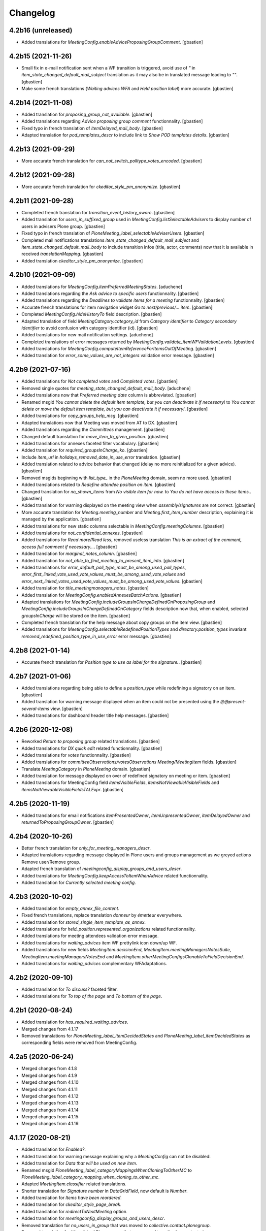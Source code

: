 Changelog
=========


4.2b16 (unreleased)
-------------------

- Added translations for `MeetingConfig.enableAdviceProposingGroupComment`.
  [gbastien]

4.2b15 (2021-11-26)
-------------------

- Small fix in e-mail notification sent when a WF transition is triggered,
  avoid use of `"` in `item_state_changed_default_mail_subject` translation as
  it may also be in translated message leading to `""`.
  [gbastien]
- Make some french translations (`Waiting advices WFA` and `Held position label`)
  more accurate.
  [gbastien]

4.2b14 (2021-11-08)
-------------------

- Added translation for `proposing_group_not_available`.
  [gbastien]
- Added translations regarding `Advice proposing group comment` functionnality.
  [gbastien]
- Fixed typo in french translation of `itemDelayed_mail_body`.
  [gbastien]
- Adapted translation for `pod_templates_descr` to include link to
  `Show POD templates details`.
  [gbastien]

4.2b13 (2021-09-29)
-------------------

- More accurate french translation for `can_not_switch_polltype_votes_encoded`.
  [gbastien]

4.2b12 (2021-09-28)
-------------------

- More accurate french translation for `ckeditor_style_pm_anonymize`.
  [gbastien]

4.2b11 (2021-09-28)
-------------------

- Completed french translation for `transition_event_history_aware`.
  [gbastien]
- Added translation for `users_in_suffixed_group` used in
  `MeetingConfig.listSelectableAdvisers` to display number
  of users in advisers Plone group.
  [gbastien]
- Fixed typo in french translation of `PloneMeeting_label_selectableAdviserUsers`.
  [gbastien]
- Completed mail notifications translations `item_state_changed_default_mail_subject`
  and `item_state_changed_default_mail_body` to include transition infos
  (title, actor, comments) now that it is available in received `translationMapping`.
  [gbastien]
- Added translation `ckeditor_style_pm_anonymize`.
  [gbastien]

4.2b10 (2021-09-09)
-------------------

- Added translations for `MeetingConfig.itemPreferredMeetingStates`.
  [aduchene]
- Added translations regarding the `Ask advice to specific users` functionnality.
  [gbastien]
- Added translations regarding the `Deadlines to validate items for a meeting` functionnality.
  [gbastien]
- Accurate french translations for item navigation widget `Go to next/previous/... item`.
  [gbastien]
- Completed `MeetingConfig.hideHistoryTo` field description.
  [gbastien]
- Adapted translation of field `MeetingCategory.category_id` from `Category identifier`
  to `Category secondary identifier` to avoid confusion with category identifier (id).
  [gbastien]
- Added translations for new mail notification settings.
  [aduchene]
- Completed translations of error messages returned by `MeetingConfig.validate_itemWFValidationLevels`.
  [gbastien]
- Added translations for `MeetingConfig.computeItemReferenceForItemsOutOfMeeting`.
  [gbastien]
- Added translation for `error_some_values_are_not_integers` validation error message.
  [gbastien]

4.2b9 (2021-07-16)
------------------

- Added translations for `Not completed votes` and `Completed votes`.
  [gbastien]
- Removed single quotes for `meeting_state_changed_default_mail_body`.
  [aduchene]
- Added translations now that `Preferred meeting date` column is abbreviated.
  [gbastien]
- Renamed msgid `You cannot delete the default item template, but you can deactivate it if necessary!` to
  `You cannot delete or move the default item template, but you can deactivate it if necessary!`.
  [gbastien]
- Added translations for `copy_groups_help_msg`.
  [gbastien]
- Adapted translations now that Meeting was moved from AT to DX.
  [gbastien]
- Added translations regarding the `Committees` management.
  [gbastien]
- Changed default translation for `move_item_to_given_position`.
  [gbastien]
- Added translations for annexes faceted filter vocabulary.
  [gbastien]
- Added translation for `required_groupsInCharge_ko`.
  [gbastien]
- Include `item_url` in `holidays_removed_date_in_use_error` translation.
  [gbastien]
- Added translation related to advice behavior that changed (delay no more reinitialized for a given advice).
  [gbastien]
- Removed msgids beginning with `list_type_` in the `PloneMeeting` domain, seem no more used.
  [gbastien]
- Added translations related to `Redefine attendee position on item`.
  [gbastien]
- Changed translation for `no_shown_items` from `No visible item for now.`
  to `You do not have access to these items.`.
  [gbastien]
- Added translation for warning displayed on the meeting view when `assembly/signatures` are not correct.
  [gbastien]
- More accurate translation for `Meeting.meeting_number` and `Meeting.first_item_number`
  description, explaining it is managed by the application.
  [gbastien]
- Added translations for new static columns selectable in `MeetingConfig.meetingColumns`.
  [gbastien]
- Added translations for `not_confidential_annexes`.
  [gbastien]
- Added translations for `Read more/Read less`, removed useless translation
  `This is an extract of the comment, access full comment if necessary...`.
  [gbastien]
- Added translation for `marginal_notes_column`.
  [gbastien]
- Added translation for `not_able_to_find_meeting_to_present_item_into`.
  [gbastien]
- Added translations for `error_default_poll_type_must_be_among_used_poll_types`,
  `error_first_linked_vote_used_vote_values_must_be_among_used_vote_values` and
  `error_next_linked_votes_used_vote_values_must_be_among_used_vote_values`.
  [gbastien]
- Added translation for `title_meetingmanagers_notes`.
  [gbastien]
- Added translation for `MeetingConfig.enabledAnnexesBatchActions`.
  [gbastien]
- Adapted translations for `MeetingConfig.includeGroupsInChargeDefinedOnProposingGroup`
  and `MeetingConfig.includeGroupsInChargeDefinedOnCategory` fields description
  now that, when enabled, selected `groupsInCharge` will be stored on the item.
  [gbastien]
- Completed french translation for the help message about copy groups on the item view.
  [gbastien]
- Added translations for `MeetingConfig.selectableRedefinedPositionTypes` and
  `directory.position_types` invariant `removed_redefined_position_type_in_use_error` error message.
  [gbastien]

4.2b8 (2021-01-14)
------------------

- Accurate french translation for `Position type to use as label for the signature.`.
  [gbastien]

4.2b7 (2021-01-06)
------------------

- Added translations regarding being able to define a `position_type`
  while redefining a signatory on an item.
  [gbastien]
- Added translation for warning message displayed when an item could not be
  presented using the `@@present-several-items` view.
  [gbastien]
- Added translations for dashboard header title help messages.
  [gbastien]

4.2b6 (2020-12-08)
------------------

- Reworked `Return to proposing group` related translations.
  [gbastien]
- Added translations for `DX quick edit` related functionnality.
  [gbastien]
- Added translations for `votes` functionnality.
  [gbastien]
- Added translations for `committeeObservations/votesObservations`
  `Meeting/MeetingItem` fields.
  [gbastien]
- Translate `MeetingCategory` in `PloneMeeting` domain.
  [gbastien]
- Added translation for message displayed on over of redefined
  signatory on meeting or item.
  [gbastien]
- Added translations for MeetingConfig field `itemsVisibleFields`,
  `itemsNotViewableVisibleFields` and `itemsNotViewableVisibleFieldsTALExpr`.
  [gbastien]

4.2b5 (2020-11-19)
------------------

- Added translations for email notifications `itemPresentedOwner`,
  `itemUnpresentedOwner`, `itemDelayedOwner` and `returnedToProposingGroupOwner`.
  [gbastien]

4.2b4 (2020-10-26)
------------------

- Better french translation for `only_for_meeting_managers_descr`.
- Adapted translations regarding message displayed in Plone users and groups management
  as we greyed actions Remove user/Remove group.
- Adapted french translation of `meetingconfig_display_groups_and_users_descr`.
- Added translations for `MeetingConfig.keepAccessToItemWhenAdvice` related functionnality.
- Added translation for `Currently selected meeting config`.

4.2b3 (2020-10-02)
------------------

- Added translation for `empty_annex_file_content`.
- Fixed french translations, replace translation `donneur` by `émetteur` everywhere.
- Added translation for `stored_single_item_template_as_annex`.
- Added translations for `held_position.represented_organizations` related functionnality.
- Added translations for meeting attendees validation error message.
- Added translations for `waiting_advices` item WF prettylink icon down/up WF.
- Added translations for new fields `MeetingItem.decisionEnd`,
  `MeetingItem.meetingManagersNotesSuite`, `MeetingItem.meetingManagersNotesEnd` and
  `MeetingItem.otherMeetingConfigsClonableToFieldDecisionEnd`.
- Added translations for `waiting_advices` complementary WFAdaptations.

4.2b2 (2020-09-10)
------------------

- Added translation for `To discuss?` faceted filter.
- Added translations for `To top of the page` and `To bottom of the page`.

4.2b1 (2020-08-24)
------------------

- Added translation for `has_required_waiting_advices`.
- Merged changes from 4.1.17
- Removed translations for `PloneMeeting_label_itemDecidedStates` and
  `PloneMeeting_label_itemDecidedStates` as corresponding fields were removed
  from MeetingConfig.

4.2a5 (2020-06-24)
------------------
- Merged changes from 4.1.8
- Merged changes from 4.1.9
- Merged changes from 4.1.10
- Merged changes from 4.1.11
- Merged changes from 4.1.12
- Merged changes from 4.1.13
- Merged changes from 4.1.14
- Merged changes from 4.1.15
- Merged changes from 4.1.16

4.1.17 (2020-08-21)
-------------------

- Added translation for `Enabled?`.
- Added translation for warning message explaining why a `MeetingConfig` can not be disabled.
- Added translation for `Data that will be used on new item`.
- Renamed msgid `PloneMeeting_label_categoryMappingsWhenCloningToOtherMC` to
  `PloneMeeting_label_category_mapping_when_cloning_to_other_mc`.
- Adapted `MeetingItem.classifier` related translations.
- Shorter translation for `Signature number` in `DataGridField`, now default is `Number`.
- Added translation for `Items have been reordered.`
- Added translation for `ckeditor_style_page_break`.
- Added translation for `redirectToNextMeeting` option.
- Added translation for `meetingconfig_display_groups_and_users_descr`.
- Removed translation for `no_users_in_group` that was moved to `collective.contact.plonegroup`.
- Removed translation for `View linked Plone groups` that was moved to `collective.contact.plonegroup`.
- Added translation for `POD template to annex`.
- Adapted translations for `MeetingConfig.meetingItemTemplatesToStoreAsAnnex`.
- Reworked email notifications subject to always have relevant information at
  the beginning of the subject in case item title is very long.
- Rationalized every field descr using translation `only editable/vieable by MeetingManagers` and
  `only editable by MeetingManagers but viewable by everyone`.
- Added more accurate translation for `warning_adding_org_outside_own_org`.

4.1.16 (2020-06-24)
-------------------

- Added translation for `directory.position_types` validator.

4.1.15 (2020-06-11)
-------------------

- Added translation for "wf_transition_triggered_by_application" msgid in imio.history domain.

4.1.14 (2020-05-26)
-------------------

- Added translations for "Empty item is also created from an item template" functionnality.
- Added translations for "Avoid multiple clicks when creating new item by disabling the icon" functionnality.

4.1.13 (2020-05-08)
-------------------

- Simplified translation "Disabled (greyed) annexes will not be kept on the new duplicated item.".
- Added translation for "Show available items to application users" functionnality.
- The msgid "Preview detailled advice" was renamed to "Preview detailed advice".
- Added translations for email notifications "itemPostponedNextMeeting" and "adviceEditedOwner".

4.1.12 (2020-04-30)
-------------------

- Added back french translation for "Duplicate and keep link" in plone.po.
- Completed translation "Disabled (greyed) annexes will not be kept on the new duplicated item.".

4.1.11 (2020-04-29)
-------------------

- Simplified french translation "${number_of_annexes} annexe(s) a(ont) été stockée(s)." to "${number_of_annexes} annexes ont été stockées.".
- Added translations for the 'Duplicate item with options' functionnality.

4.1.10 (2020-04-20)
-------------------

- Added translations for copyGroups faceted filter related functionnality.

4.1.9 (2020-04-06)
------------------

- Added translations for MeetingItem.decisionSuite field.

4.1.8 (2020-04-02)
------------------

- Added translations for improved edition functionality.
- Added translations for the 'Non attendee' functionnality.
- Added translations for 'MeetingConfig.removeAnnexesPreviewsOnMeetingClosure' related functionnality.
- Added translation for 'wa_meetingmanager_correct_closed_meeting' and removed translations for 'MeetingConfig.meetingManagerMayCorrectClosedMeeting'.

4.2a4 (2020-03-13)
------------------

- Merged changes from 4.1.7

4.2a3 (2020-02-21)
------------------

- Merged changes from 4.1.6

4.2a2 (2020-02-21)
------------------

- Merged changes from 4.1.5

4.2a1 (2020-02-06)
------------------

- Adapted translations for mail notification (now that item validation roles are removed, MeetingMember does not exist anymore for example).
- Added translations for default item WF validation levels defined in MeetingConfig.itemWFValidationLevels.
- Added translation for MeetingItem.validate_groupsInCharge error message.

4.1.7 (2020-03-12)
------------------

- Added translation for person.firstname_abbreviated field.
- Added translations for MeetingItem.meetingManagersNotes field.
- Added translation for "Item is signed?" faceted filter.

4.1.6 (2020-02-21)
------------------

- Adapted translation of history message when item was created from item template that includes now the original item template path and title.

4.1.5 (2020-02-18)
------------------

- Added translation for 'Temporary QR code!'.
- Added translations for MeetingConfig.annexRestrictShownAndEditableAttributes related functionnality.
- Added translations for Meeting.convocationDate.

4.1.4 (2020-01-10)
------------------

- Added translation for MeetingItem.validate_groupsInCharge error message.
- Adapted translation of 'searchallmeetings' and added translation for 'searchnotdecidedmeetings'.
- Simplified french translation for MeetingItem.manuallyLinkedItems description.
- Added translations for MeetingConfig.includeGroupsInChargeDefinedOnProposingGroup and MeetingConfig.includeGroupsInChargeDefinedOnCategory.

4.1.3 (2019-11-19)
------------------

- Fixed typo in 'manually_linked_items_descr' french translation.

4.1.2 (2019-11-04)
------------------

- Added translation for portal_message warning when a ftw.labels label can not be removed because used by an item.
- Adapted translation of 'Holidays warning' collective.messagesviewlet message to be less panicking.

4.1.1 (2019-10-14)
------------------

- Adapted translation of field IPMHeldPosition.secondary_position_type so it is clear that it is not an additional held_position.

4.1 (2019-10-04)
----------------

- Added missing translation for 'backTo_returned_to_proposing_group_from_returned_to_proposing_group_prevalidated'.
- Replaced translations containing strings between quotes (') by strings between double quotes (").
- Added translation for 'can_not_select_optional_adviser_same_group_as_inherited'.
- Removed empty translation file 'collective.contact.core.pot' and associated .po files.

4.1rc6 (2019-09-23)
-------------------

- Added translations for held_position.secondary_position_type field.
- Added translations for new inserting methods 'on_item_title', 'on_item_decision_first_words' and 'on_item_creator'.

4.1rc5 (2019-09-12)
-------------------

- Added translations for new advice types "cautious" and "positive_with_comments".
- Adapted translation for "Taken over by" faceted filter title.
- Adapted translations of MeetingConfig.onMeetingTransitionItemTransitionToTrigger that was moved to MeetingConfig.onMeetingTransitionItemActionToExecute.

4.1rc4 (2019-08-13)
-------------------

- Added translations for 'Groups in charge' and 'Acronym of groups in charge' dashboard columns.
- Moved translations from collective.contact.core to PloneMeeting domain, only use collective.contact.core to override existing translations.
- Adapted translation of held_position.position_type description so link displayed to edit contacts directory works while adding/editing a held_position.
- Added translations for "Associated groups" dashboard column and faceted filter.
- Added translations for "items to follow" faceted search.
- Changed translation of "Group in charge" eea faceted filter for "Groups in charge".

4.1rc3 (2019-07-19)
-------------------

- Added an empty translation for MeetingItem.groupsInCharge field description.

4.1rc2 (2019-07-01)
-------------------

- Added translation for IPMHeldPosition.position description.
- Added translations for new inserting method 'on_all_associated_groups' and related changes (MeetingConfig.orderedAssociatedOrganizations).
- Added translations for MeetingItem.groupsInCharge and MeetingConfig.orderedGroupsInCharge fields and functionnalities.
- Use same ${item_url} for messages can_not_delete_organization_meetingitem and can_not_delete_organization_config_meetingitem.

4.1rc1 (2019-06-11)
-------------------

- Adapted translations for MeetingConfig.defaultAdviceHiddenDuringRedaction label.

4.1b13 (2019-05-17)
-------------------

- Changed translation for header_getItemNumber from empty space to non-breaking spaces.
- Added translation for "Edit contacts".
- Added translation for contact usage "asker", removed some useless MeetingUsers translations.
- Added translations for MeetingConfig.orderedItemInitiators field and completed assembly/attendees
  related translations.
- Added translation for error message when mailing lists wrongly defined on POD template.
- Added translations for 'Reinitialize advice delay' action.
- Added translations for MeetingConfig 'Update items and meetings' action.
- Added translations for ToolPloneMeeting 'Invalidate all cache' action.
- Added translations for 'Update local roles' batch action.
- Added translations for 'Unread' ftw.labels related functionnality.
- Added translations for action 'Initialize personal label on existing items'.
- Added translations for person.userid field.
- Adapted translation for MeetingConfig.customAdvisers 'gives_auto_advice_on' column.
- Added translations for 'ToolPloneMeeting.enableScanDocs' field.
- Added translations regarding 'MeetingConfig.powerObservers' functionnality.
- Removed translations related to ToolPloneMeeting removed fields 'extractTextFromFiles',
  'availableOcrLanguages', 'defaultOcrLanguage' and 'enableUserPreferences'
- Adapted translation for POD template mailing_list description to explain use of 'group:' in recipients
- Added translation for 'can_not_delete_meetingcategory_other_category_mapping'
- Review message used as 'title' on a HTML tag to always use same format (especially no '.' at the end)
- Added translations for MeetingConfig.meetingPresentItemWhenNoCurrentMeetingStates related functionnality.
- Changed translation for users who recive mail when item is delayed or an advice was given
- Put the status before the title in the email topics
- Added missing transaltions (restrict_access_to_secret_items_to_descr, PloneMeeting_label_restrictAccessToSecretItemsTo)

4.1b12 (2019-01-31)
-------------------

- Added translation for datagridfield column ToolPloneMeeting.configGroups.full_label.
- Added translation for @@reorder-items action.
- Added translations for integration of collective.quickupload
  to upload several annexes at the same time.
- Override held_position.label field description.
- Added translations for "held_position used by" viewlet.
- Translate held_position.position_type field description.
- Translate deactivated WF state id so it is translated in the review_state z3ctable column.

4.1b11 (2019-01-14)
-------------------

- Accurate translation when a user is adding an organization outside 'My organization'.
- Added translations for MeetingConfig.usingGroup related functionnality.
- Added translations for MeetingItem.textCheckList related functionnality.
- Removed translations for MeetingConfig.defaultMeetingItemMotivation as field was removed.
- Added translations for new columns selectable in the MeetingConfig.meetingColumns.
- Removed useless msgids eventOccurred_mail_subject and eventOccurred_mail_body
- Added translations for 'Ordered groups' and 'Ordered categories'

4.1b10 (2018-12-04)
-------------------

- Added missing contacts new fields translations.

4.1b9 (2018-11-20)
------------------

- Added 'Style templates' label translation.
- Added translations for column held_position added to organization.certified_signatures
  and MeetingConfig.certifiedSignatures datagrid fields.
- Added translations regarding being able to manage excused by item.
- Added translations about item guests.

4.1b8 (2018-08-31)
------------------

- Added translations regarding collective.contact integration.
- Removed a lot of useless translations.
- Added translations for MeetingConfig before delete exceptions.
- Added translations for MeetingConfig.groupsHiddenInDashboardFilter.
- Added translations for MeetingConfig.inheritedAdviceRemoveableByAdviser and advice
  inheritance removal related functionnality.
- Use shorter msgids for "advice hidden during redaction" and "advice considered not
  given" sentences
- Added translation for item advice addable states displayed in "?" of advice popup
- Added translations for new field MeetingConfig.usersHiddenInDashboardFilter

4.1b7 (2018-05-04)
------------------

- Added translation for plone.app.querystring field index 'getProposingGroup'.
  Translations of plone.app.querystring PM related indexes are now translated
  in the PloneMeeting domain.
- Added translations for MeetingConfig.hideHistoryTo.
- Added translations regarding WFAdaptations 'accepted_out_of_meeting'.
- Added translations for new field MeetingConfig.contentsKeptOnSentToOtherMC and related.

4.1b6 (2018-03-19)
------------------

- Added translations for WFA 'wa_presented_item_back_to_itemcreated',
  'wa_presented_item_back_to_prevalidated' and 'wa_presented_item_back_to_itemcreated'.

4.1b5 (2018-02-23)
------------------

- Added translation for 'Review state (title)' dashboard column.
- Added translation for 'transition_event'.
- Added translations for 'MeetingConfig.itemFieldsToKeepConfigSortingFor'.
- Added translations for new CKeditor styles 'highlight-blue' and 'highlight-green'.

4.1b4 (2018-01-31)
------------------

- Added translations for 'Labels' faceted filter.
- Moved 'budget_infos_column' and 'item_reference_column' msgids from
  'PloneMeeting' domain to 'collective.eeafaceted.z3ctable' domain

4.1b3 (2018-01-23)
------------------

- Added translations for 'copyGroups' mail notification.
- Normalized backTo state translations.

4.1b2 (2017-12-07)
------------------

- Added translations for 'refused' WFAdaptation.
- Added translations for 'Has annexes to sign?' faceted filter
  [gbastien]

4.1b1 (2017-12-01)
------------------

- Updated translations.
  [gbastien]

4.0 (2017-08-04)
----------------
- Updated translations

3.3 (2015-02-27)
----------------

- Added new strings for localizations and Updated Spanish translations
  [lcaballero, macagua]
- Updated README files
  [lcaballero, macagua]
- Added more strings classifiers and metadata items for imio.pm.locales package
  [lcaballero, macagua]
- Updated regarding changes in PloneMeeting 3.3
  [gbastien]

3.2.0 (2014-02-12)
------------------
- Updated translations

3.1.0 (2013-11-04)
------------------
- Updated translations

3.0.3 (2013-08-19)
------------------
- Updated translations

3.0.2 (2013-06-21)
------------------
- Updated translations

3.0.1 (2013-06-07)
------------------
- Updated translations

0.1 2013-03-01
--------------
- Initial release

